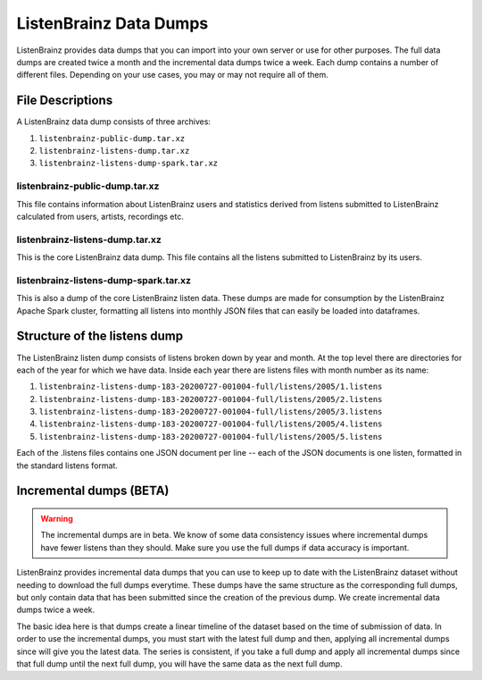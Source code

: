 =======================
ListenBrainz Data Dumps
=======================


ListenBrainz provides data dumps that you can import into your own server or
use for other purposes. The full data dumps are created twice a month
and the incremental data dumps twice a week.
Each dump contains a number of different files. Depending on your use cases,
you may or may not require all of them.


File Descriptions
=================

A ListenBrainz data dump consists of three archives:

#. ``listenbrainz-public-dump.tar.xz``

#. ``listenbrainz-listens-dump.tar.xz``

#. ``listenbrainz-listens-dump-spark.tar.xz``


listenbrainz-public-dump.tar.xz
-------------------------------

This file contains information about ListenBrainz users and statistics derived
from listens submitted to ListenBrainz calculated from users, artists, recordings etc.


listenbrainz-listens-dump.tar.xz
--------------------------------

This is the core ListenBrainz data dump. This file contains all the listens
submitted to ListenBrainz by its users.


listenbrainz-listens-dump-spark.tar.xz
--------------------------------------

This is also a dump of the core ListenBrainz listen data. These dumps are
made for consumption by the ListenBrainz Apache Spark cluster, formatting
all listens into monthly JSON files that can easily be loaded into dataframes.


Structure of the listens dump
=============================

The ListenBrainz listen dump consists of listens broken down by year and month.
At the top level there are directories for each of the year for which we have
data. Inside each year there are listens files with month number as its name:

#. ``listenbrainz-listens-dump-183-20200727-001004-full/listens/2005/1.listens``
#. ``listenbrainz-listens-dump-183-20200727-001004-full/listens/2005/2.listens``
#. ``listenbrainz-listens-dump-183-20200727-001004-full/listens/2005/3.listens``
#. ``listenbrainz-listens-dump-183-20200727-001004-full/listens/2005/4.listens``
#. ``listenbrainz-listens-dump-183-20200727-001004-full/listens/2005/5.listens``

Each of the .listens files contains one JSON document per line -- each
of the JSON documents is one listen, formatted in the standard listens format.

Incremental dumps (BETA)
========================

.. warning::

    The incremental dumps are in beta. We know of some data consistency issues where
    incremental dumps have fewer listens than they should. Make
    sure you use the full dumps if data accuracy is important.

ListenBrainz provides incremental data dumps that you can use to keep up to date with
the ListenBrainz dataset without needing to download the full dumps everytime. These
dumps have the same structure as the corresponding full dumps, but only contain
data that has been submitted since the creation of the previous dump. We create
incremental data dumps twice a week.

The basic idea here is that dumps create a linear timeline of the dataset
based on the time of submission of data. In order to use the incremental dumps,
you must start with the latest full dump and then, applying all incremental dumps
since will give you the latest data. The series is consistent, if you
take a full dump and apply all incremental dumps since that full dump until the
next full dump, you will have the same data as the next full dump.
